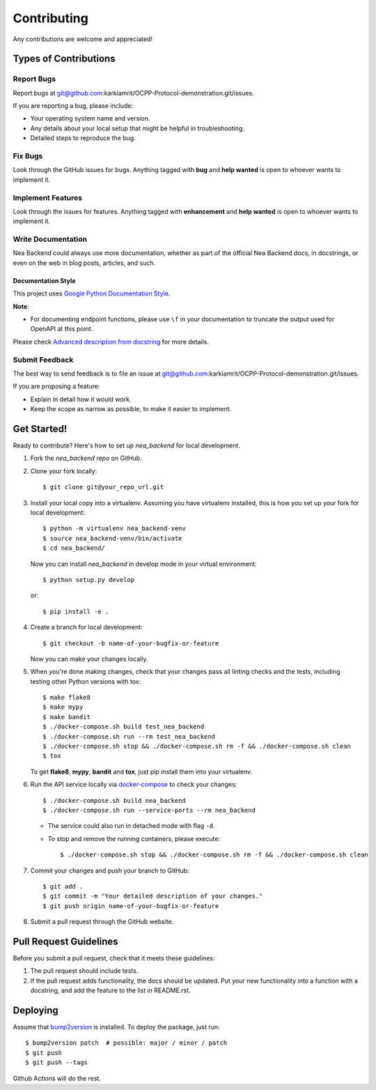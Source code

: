 Contributing
============

Any contributions are welcome and appreciated!

Types of Contributions
----------------------

Report Bugs
~~~~~~~~~~~

Report bugs at git@github.com:karkiamrit/OCPP-Protocol-demonstration.git/issues.

If you are reporting a bug, please include:

* Your operating system name and version.
* Any details about your local setup that might be helpful in troubleshooting.
* Detailed steps to reproduce the bug.

Fix Bugs
~~~~~~~~

Look through the GitHub issues for bugs. Anything tagged with **bug** and **help wanted** is open to whoever wants to implement it.

Implement Features
~~~~~~~~~~~~~~~~~~

Look through the issues for features. Anything tagged with **enhancement**
and **help wanted** is open to whoever wants to implement it.

Write Documentation
~~~~~~~~~~~~~~~~~~~

Nea Backend could always use more documentation, whether as part of the
official Nea Backend docs, in docstrings, or even on the web in blog posts,
articles, and such.

Documentation Style
:::::::::::::::::::

This project uses `Google Python Documentation Style <https://google.github.io/styleguide/pyguide.html>`_.

**Note**:

- For documenting endpoint functions, please use ``\f`` in your documentation to truncate the output used for OpenAPI at this point.

Please check `Advanced description from docstring <https://fastapi.tiangolo.com/advanced/path-operation-advanced-configuration/#advanced-description-from-docstring>`_ for more details.


Submit Feedback
~~~~~~~~~~~~~~~

The best way to send feedback is to file an issue at git@github.com:karkiamrit/OCPP-Protocol-demonstration.git/issues.

If you are proposing a feature:

* Explain in detail how it would work.
* Keep the scope as narrow as possible, to make it easier to implement.

Get Started!
------------

Ready to contribute? Here's how to set up `nea_backend` for local development.

1. Fork the `nea_backend` repo on GitHub.
2. Clone your fork locally::

    $ git clone git@your_repo_url.git

3. Install your local copy into a virtualenv. Assuming you have virtualenv installed, this is how you set up your fork for local development::

    $ python -m virtualenv nea_backend-venv
    $ source nea_backend-venv/bin/activate
    $ cd nea_backend/

   Now you can install `nea_backend` in develop mode in your virtual environment::

    $ python setup.py develop

   or::

    $ pip install -e .

4. Create a branch for local development::

    $ git checkout -b name-of-your-bugfix-or-feature

   Now you can make your changes locally.

5. When you're done making changes, check that your changes pass all linting checks and the
   tests, including testing other Python versions with tox::

    $ make flake8
    $ make mypy
    $ make bandit
    $ ./docker-compose.sh build test_nea_backend
    $ ./docker-compose.sh run --rm test_nea_backend
    $ ./docker-compose.sh stop && ./docker-compose.sh rm -f && ./docker-compose.sh clean
    $ tox

   To get **flake8**, **mypy**, **bandit** and **tox**, just pip install them into your virtualenv.

6. Run the API service locally via `docker-compose`_ to check your changes::

    $ ./docker-compose.sh build nea_backend
    $ ./docker-compose.sh run --service-ports --rm nea_backend

   * The service could also run in detached mode with flag ``-d``.
   
   * To stop and remove the running containers, please execute::

     $ ./docker-compose.sh stop && ./docker-compose.sh rm -f && ./docker-compose.sh clean

7. Commit your changes and push your branch to GitHub::

    $ git add .
    $ git commit -m "Your detailed description of your changes."
    $ git push origin name-of-your-bugfix-or-feature

8. Submit a pull request through the GitHub website.

Pull Request Guidelines
-----------------------

Before you submit a pull request, check that it meets these guidelines:

1. The pull request should include tests.
2. If the pull request adds functionality, the docs should be updated. Put
   your new functionality into a function with a docstring, and add the
   feature to the list in README.rst.

Deploying
---------

Assume that bump2version_ is installed. To deploy the package, just run::

    $ bump2version patch  # possible: major / minor / patch
    $ git push
    $ git push --tags

Github Actions will do the rest.

.. _bump2version: https://github.com/c4urself/bump2version
.. _docker-compose: https://docs.docker.com/compose/